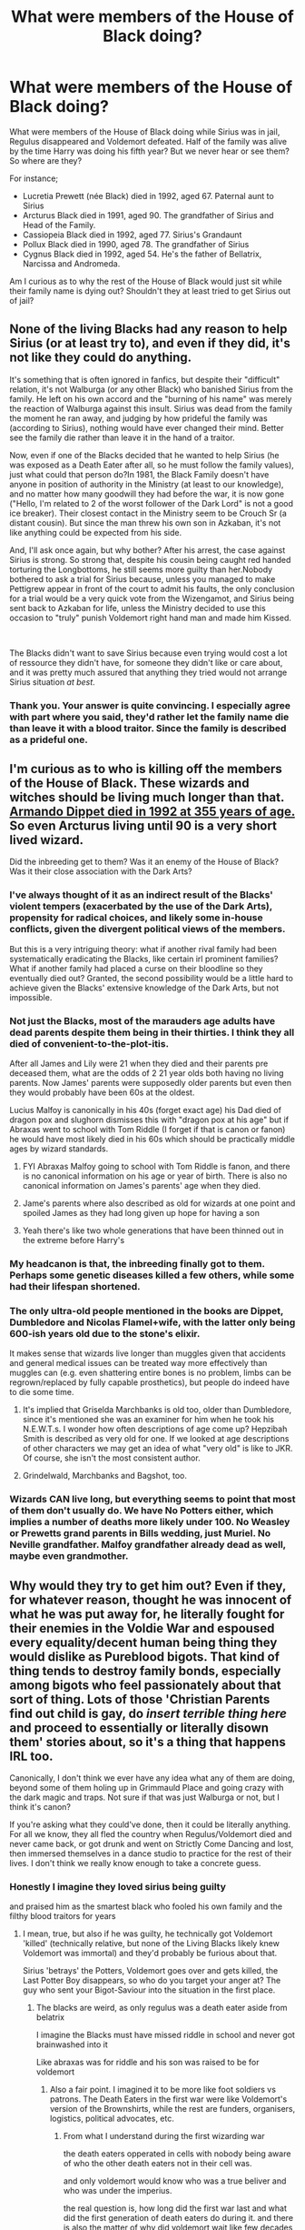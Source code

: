 #+TITLE: What were members of the House of Black doing?

* What were members of the House of Black doing?
:PROPERTIES:
:Score: 43
:DateUnix: 1600891871.0
:DateShort: 2020-Sep-23
:FlairText: Discussion
:END:
What were members of the House of Black doing while Sirius was in jail, Regulus disappeared and Voldemort defeated. Half of the family was alive by the time Harry was doing his fifth year? But we never hear or see them? So where are they?

For instance;

- Lucretia Prewett (née Black) died in 1992, aged 67. Paternal aunt to Sirius
- Arcturus Black died in 1991, aged 90. The grandfather of Sirius and Head of the Family.
- Cassiopeia Black died in 1992, aged 77. Sirius's Grandaunt
- Pollux Black died in 1990, aged 78. The grandfather of Sirius
- Cygnus Black died in 1992, aged 54. He's the father of Bellatrix, Narcissa and Andromeda.

Am I curious as to why the rest of the House of Black would just sit while their family name is dying out? Shouldn't they at least tried to get Sirius out of jail?


** None of the living Blacks had any reason to help Sirius (or at least try to), and even if they did, it's not like they could do anything.

It's something that is often ignored in fanfics, but despite their "difficult" relation, it's not Walburga (or any other Black) who banished Sirius from the family. He left on his own accord and the "burning of his name" was merely the reaction of Walburga against this insult. Sirius was dead from the family the moment he ran away, and judging by how prideful the family was (according to Sirius), nothing would have ever changed their mind. Better see the family die rather than leave it in the hand of a traitor.

Now, even if one of the Blacks decided that he wanted to help Sirius (he was exposed as a Death Eater after all, so he must follow the family values), just what could that person do?In 1981, the Black Family doesn't have anyone in position of authority in the Ministry (at least to our knowledge), and no matter how many goodwill they had before the war, it is now gone ("Hello, I'm related to 2 of the worst follower of the Dark Lord" is not a good ice breaker). Their closest contact in the Ministry seem to be Crouch Sr (a distant cousin). But since the man threw his own son in Azkaban, it's not like anything could be expected from his side.

And, I'll ask once again, but why bother? After his arrest, the case against Sirius is strong. So strong that, despite his cousin being caught red handed torturing the Longbottoms, he still seems more guilty than her.Nobody bothered to ask a trial for Sirius because, unless you managed to make Pettigrew appear in front of the court to admit his faults, the only conclusion for a trial would be a very quick vote from the Wizengamot, and Sirius being sent back to Azkaban for life, unless the Ministry decided to use this occasion to "truly" punish Voldemort right hand man and made him Kissed.

​

The Blacks didn't want to save Sirius because even trying would cost a lot of ressource they didn't have, for someone they didn't like or care about, and it was pretty much assured that anything they tried would not arrange Sirius situation /at best/.
:PROPERTIES:
:Author: PlusMortgage
:Score: 38
:DateUnix: 1600893698.0
:DateShort: 2020-Sep-24
:END:

*** Thank you. Your answer is quite convincing. I especially agree with part where you said, they'd rather let the family name die than leave it with a blood traitor. Since the family is described as a prideful one.
:PROPERTIES:
:Score: 12
:DateUnix: 1600894969.0
:DateShort: 2020-Sep-24
:END:


** I'm curious as to who is killing off the members of the House of Black. These wizards and witches should be living much longer than that. [[https://harrypotter.fandom.com/wiki/Armando_Dippet][Armando Dippet died in 1992 at 355 years of age.]] So even Arcturus living until 90 is a very short lived wizard.

Did the inbreeding get to them? Was it an enemy of the House of Black? Was it their close association with the Dark Arts?
:PROPERTIES:
:Author: Bugawd_McGrubber
:Score: 13
:DateUnix: 1600897529.0
:DateShort: 2020-Sep-24
:END:

*** I've always thought of it as an indirect result of the Blacks' violent tempers (exacerbated by the use of the Dark Arts), propensity for radical choices, and likely some in-house conflicts, given the divergent political views of the members.

But this is a very intriguing theory: what if another rival family had been systematically eradicating the Blacks, like certain irl prominent families? What if another family had placed a curse on their bloodline so they eventually died out? Granted, the second possibility would be a little hard to achieve given the Blacks' extensive knowledge of the Dark Arts, but not impossible.
:PROPERTIES:
:Author: dotsncommas
:Score: 11
:DateUnix: 1600908384.0
:DateShort: 2020-Sep-24
:END:


*** Not just the Blacks, most of the marauders age adults have dead parents despite them being in their thirties. I think they all died of convenient-to-the-plot-itis.

After all James and Lily were 21 when they died and their parents pre deceased them, what are the odds of 2 21 year olds both having no living parents. Now James' parents were supposedly older parents but even then they would probably have been 60s at the oldest.

Lucius Malfoy is canonically in his 40s (forget exact age) his Dad died of dragon pox and slughorn dismisses this with "dragon pox at his age" but if Abraxas went to school with Tom Riddle (I forget if that is canon or fanon) he would have most likely died in his 60s which should be practically middle ages by wizard standards.
:PROPERTIES:
:Author: Slytherinrabbit
:Score: 12
:DateUnix: 1600902671.0
:DateShort: 2020-Sep-24
:END:

**** FYI Abraxas Malfoy going to school with Tom Riddle is fanon, and there is no canonical information on his age or year of birth. There is also no canonical information on James's parents' age when they died.
:PROPERTIES:
:Author: dotsncommas
:Score: 3
:DateUnix: 1600908063.0
:DateShort: 2020-Sep-24
:END:


**** Jame's parents where also described as old for wizards at one point and spoiled James as they had long given up hope for having a son
:PROPERTIES:
:Author: CommanderL3
:Score: 1
:DateUnix: 1600931937.0
:DateShort: 2020-Sep-24
:END:


**** Yeah there's like two whole generations that have been thinned out in the extreme before Harry's
:PROPERTIES:
:Author: karigan_g
:Score: 1
:DateUnix: 1600959382.0
:DateShort: 2020-Sep-24
:END:


*** My headcanon is that, the inbreeding finally got to them. Perhaps some genetic diseases killed a few others, while some had their lifespan shortened.
:PROPERTIES:
:Score: 7
:DateUnix: 1600933332.0
:DateShort: 2020-Sep-24
:END:


*** The only ultra-old people mentioned in the books are Dippet, Dumbledore and Nicolas Flamel+wife, with the latter only being 600-ish years old due to the stone's elixir.

It makes sense that wizards live longer than muggles given that accidents and general medical issues can be treated way more effectively than muggles can (e.g. even shattering entire bones is no problem, limbs can be regrown/replaced by fully capable prosthetics), but people do indeed have to die some time.
:PROPERTIES:
:Author: mschuster91
:Score: 5
:DateUnix: 1600901038.0
:DateShort: 2020-Sep-24
:END:

**** It's implied that Griselda Marchbanks is old too, older than Dumbledore, since it's mentioned she was an examiner for him when he took his N.E.W.T.s. I wonder how often descriptions of age come up? Hepzibah Smith is described as very old for one. If we looked at age descriptions of other characters we may get an idea of what "very old" is like to JKR. Of course, she isn't the most consistent author.
:PROPERTIES:
:Author: SnowingSilently
:Score: 5
:DateUnix: 1600917733.0
:DateShort: 2020-Sep-24
:END:


**** Grindelwald, Marchbanks and Bagshot, too.
:PROPERTIES:
:Author: Myreque_BTW
:Score: 3
:DateUnix: 1600972515.0
:DateShort: 2020-Sep-24
:END:


*** Wizards CAN live long, but everything seems to point that most of them don't usually do. We have No Potters either, which implies a number of deaths more likely under 100. No Weasley or Prewetts grand parents in Bills wedding, just Muriel. No Neville grandfather. Malfoy grandfather already dead as well, maybe even grandmother.
:PROPERTIES:
:Author: Jon_Riptide
:Score: 3
:DateUnix: 1600916083.0
:DateShort: 2020-Sep-24
:END:


** Why would they try to get him out? Even if they, for whatever reason, thought he was innocent of what he was put away for, he literally fought for their enemies in the Voldie War and espoused every equality/decent human being thing they would dislike as Pureblood bigots. That kind of thing tends to destroy family bonds, especially among bigots who feel passionately about that sort of thing. Lots of those 'Christian Parents find out child is gay, do /insert terrible thing here/ and proceed to essentially or literally disown them' stories about, so it's a thing that happens IRL too.

Canonically, I don't think we ever have any idea what any of them are doing, beyond some of them holing up in Grimmauld Place and going crazy with the dark magic and traps. Not sure if that was just Walburga or not, but I think it's canon?

If you're asking what they could've done, then it could be literally anything. For all we know, they all fled the country when Regulus/Voldemort died and never came back, or got drunk and went on Strictly Come Dancing and lost, then immersed themselves in a dance studio to practice for the rest of their lives. I don't think we really know enough to take a concrete guess.
:PROPERTIES:
:Author: Avalon1632
:Score: 12
:DateUnix: 1600893257.0
:DateShort: 2020-Sep-24
:END:

*** Honestly I imagine they loved sirius being guilty

and praised him as the smartest black who fooled his own family and the filthy blood traitors for years
:PROPERTIES:
:Author: CommanderL3
:Score: 1
:DateUnix: 1600932014.0
:DateShort: 2020-Sep-24
:END:

**** I mean, true, but also if he was guilty, he technically got Voldemort 'killed' (technically relative, but none of the Living Blacks likely knew Voldemort was immortal) and they'd probably be furious about that.

Sirius 'betrays' the Potters, Voldemort goes over and gets killed, the Last Potter Boy disappears, so who do you target your anger at? The guy who sent your Bigot-Saviour into the situation in the first place.
:PROPERTIES:
:Author: Avalon1632
:Score: 1
:DateUnix: 1600932577.0
:DateShort: 2020-Sep-24
:END:

***** The blacks are weird, as only regulus was a death eater aside from belatrix

I imagine the Blacks must have missed riddle in school and never got brainwashed into it

Like abraxas was for riddle and his son was raised to be for voldemort
:PROPERTIES:
:Author: CommanderL3
:Score: 1
:DateUnix: 1600932766.0
:DateShort: 2020-Sep-24
:END:

****** Also a fair point. I imagined it to be more like foot soldiers vs patrons. The Death Eaters in the first war were like Voldemort's version of the Brownshirts, while the rest are funders, organisers, logistics, political advocates, etc.
:PROPERTIES:
:Author: Avalon1632
:Score: 1
:DateUnix: 1600933112.0
:DateShort: 2020-Sep-24
:END:

******* From what I understand during the first wizarding war

the death eaters opperated in cells with nobody being aware of who the other death eaters not in their cell was.

and only voldemort would know who was a true beliver and who was under the imperius.

the real question is, how long did the first war last and what did the first generation of death eaters do during it. and there is also the matter of why did voldemort wait like few decades after leaving school to start it
:PROPERTIES:
:Author: CommanderL3
:Score: 1
:DateUnix: 1600933400.0
:DateShort: 2020-Sep-24
:END:

******** Sure, they might not know whether Sirius was involved for a fact, but that doesn't stop people speculating. Watch any Celebrity Bitch Fight News Phenomenon and you'll see people weighing in on one side or another with incredible vitriol for someone who isn't fully informed in the situation at all. Even if they didn't know, I guarantee they had a guess. That's what people do.

I have no idea what the first generation of Death Eaters did or how long the war lasted. You'd have to ask someone more canon-knowledgeable to reference/guess at that.

I imagine he waited because, despite what Indy Harry fics suggest, even a prodigy schoolchild isn't going to be a match for someone with decades of extra experience. And well, if he was in fact an actually cunning person back then and not the utter moron he was in the book-era, then he'd want to take his time and prepare rather than just graduating and immediately going for it. Especially so if he'd already made his Horcruxes - he's immortal, what does time matter to him? If you think you have forever, you can afford to be patient.
:PROPERTIES:
:Author: Avalon1632
:Score: 1
:DateUnix: 1600946427.0
:DateShort: 2020-Sep-24
:END:

********* I am surprized he didnt wait an extra decade or two before starting the war then

wait until dumbledore is more feeble

I was just spitballing, there is not much canon information on what happened to the first gen of death eaters
:PROPERTIES:
:Author: CommanderL3
:Score: 1
:DateUnix: 1600949729.0
:DateShort: 2020-Sep-24
:END:

********** Maybe he felt prepared?

And fair enough, but I don't even really know that tiny amount of information. I've read the books twice and that's it. That was my point, just that I don't know enough to even speculate.
:PROPERTIES:
:Author: Avalon1632
:Score: 1
:DateUnix: 1600949961.0
:DateShort: 2020-Sep-24
:END:

*********** I would love a book about the first wizarding war
:PROPERTIES:
:Author: CommanderL3
:Score: 1
:DateUnix: 1600950047.0
:DateShort: 2020-Sep-24
:END:

************ Eh. I don't know if I'd like a book from Rowling about it, but definitely more fics on that time period would be greatly approved of on my part. :)
:PROPERTIES:
:Author: Avalon1632
:Score: 2
:DateUnix: 1600953216.0
:DateShort: 2020-Sep-24
:END:


** Sirius was a blood traitor who had caused his family no end of grief and who seemed totally insane during his last public appearance
:PROPERTIES:
:Author: Bleepbloopbotz2
:Score: 20
:DateUnix: 1600892760.0
:DateShort: 2020-Sep-23
:END:

*** Regardless of sanity or moral fiber he could have easily been used as a stud for the family line with a charm or two, a curse made... I always thought it odd he was given such a free rein that he had in a family that was obviously dark.
:PROPERTIES:
:Author: Azurey1chad
:Score: 10
:DateUnix: 1600893164.0
:DateShort: 2020-Sep-24
:END:

**** We know sirius was fond of his uncle Alphard maybe his uncle often ran interference to protect sirius.

we also know sirius ran away and the potters took him in Maybe the blacks tried to get sirius back and the potters where like ''come and take him if you dare''
:PROPERTIES:
:Author: CommanderL3
:Score: 2
:DateUnix: 1600932122.0
:DateShort: 2020-Sep-24
:END:

***** Yeah, I can see that happening.
:PROPERTIES:
:Author: Azurey1chad
:Score: 1
:DateUnix: 1600933266.0
:DateShort: 2020-Sep-24
:END:


** Technically the Black family tree is non-canonical, in that it contradicts book canon. As most people consider book canon the highest canon, anything that contradicts it has to give way.
:PROPERTIES:
:Author: Taure
:Score: 10
:DateUnix: 1600897882.0
:DateShort: 2020-Sep-24
:END:

*** How does it contradict canon? I don't recall the Blacks outside of Sirius' generation and Walburga Black as a sidenote being important in the books.
:PROPERTIES:
:Author: SnobbishWizard
:Score: 2
:DateUnix: 1600898621.0
:DateShort: 2020-Sep-24
:END:

**** Sirius in OotP:

#+begin_quote
  “I haven't looked at this for years. There's Phineas Nigellus... my great-great-grandfather, see?... least popular Headmaster Hogwarts ever had... and Araminta Mehflua... cousin of my mothers... tried to force through a Ministry Bill to make Muggle-hunting legal... and dear Aunt Elladora... she started the family tradition of beheading house-elves when they got too old to carry tea trays... of course, any time the family produced someone halfway decent they were disowned. I see Tonks isn't on here. Maybe that's why Kreacher won't take orders from her - he's supposed to do whatever anyone in the family asks him -”
#+end_quote

The copy of the [[https://www.hp-lexicon.org/source/other-canon/bft/][Black family tree]] sold for a charity auction contradicts this in two places:

1. According to the books, Sirius' mother has a cousin called Araminta Mehflua, but she does not appear on the charity tree. The only cousin Sirius' mother has on the charity tree is the son of Charlus and Dorea Potter.

2. There is no Aunt Elladora on the charity tree. There /is/ a Great Great Great Aunt Elladora, but she's listed as dying in 1931 so Sirius would never have known her and so wouldn't really refer to her as "dear" (sarcastic or otherwise), which implies a certain familiarity.
:PROPERTIES:
:Author: Taure
:Score: 11
:DateUnix: 1600899131.0
:DateShort: 2020-Sep-24
:END:

***** It is vague but It could fit.

1. Aramitla could be second cousin or farther... Not have the Black name. If she attended Hogwarts with Walburga, she could still call her "cousin" if they were close.

2. Dear could really be used in a sarcastic way because of the things she did. The Weasleys call Muriel Aunt, and she is at least a great Aunt
:PROPERTIES:
:Author: Jon_Riptide
:Score: 5
:DateUnix: 1600915907.0
:DateShort: 2020-Sep-24
:END:


***** Thank you. Also, don't mind if I use that to potentially make a Black family member live longer than the family tree says.
:PROPERTIES:
:Author: SnobbishWizard
:Score: 1
:DateUnix: 1600899518.0
:DateShort: 2020-Sep-24
:END:

****** Another fact of the family tree that is contradicted by the books is Bellatrix' birth year. In Goblet of Fire Sirius tells Harry that Snape was in a group of Slytherins with her who all became Death Eaters - if she really was born in 1951 her Hogwarts years would have ended one or two years before Snape even came to Hogwarts.
:PROPERTIES:
:Author: Serena_Sers
:Score: 7
:DateUnix: 1600905261.0
:DateShort: 2020-Sep-24
:END:

******* If I remember correctly, Sirius said that Snape hung out with /Lestrange/ - it could have been Rabastan. Bellatrix at Hogwarts would still be a Black, and I think Sirius always called her my her first name.
:PROPERTIES:
:Author: Keira901
:Score: 0
:DateUnix: 1600919503.0
:DateShort: 2020-Sep-24
:END:

******** u/Serena_Sers:
#+begin_quote
  "Snape knew more curses when he arrived at school than half the kids in seventh year and he was part of a gang of Slytherins who nearly all turned out to be Death Eaters."\\
  Sirius held up his fingers, and began ticking off names. "Rosier and Wilkes - they were both killed by Aurors the year Voldemort fell. *The Lestranges* - they're a *married couple* - they're *in Azkaban*. (...)

  - GoF Page 446
#+end_quote

As far we know Rabastan wasn't married - or if he was, his wife wasn't in Askaban with him. So he could only mean Bellatrix and Rodolphus.
:PROPERTIES:
:Author: Serena_Sers
:Score: 3
:DateUnix: 1600920809.0
:DateShort: 2020-Sep-24
:END:

********* Well, I guess it's time for another re-read :)
:PROPERTIES:
:Author: Keira901
:Score: 1
:DateUnix: 1600934159.0
:DateShort: 2020-Sep-24
:END:


** The out-of-books answer: Nothing, because they aren't there.

You see this principle at work with how the last living (relevant) members all die in 1992 -- this is because PoA begins in 1993, and by then Rowling needed Sirius to be the last member of the Blacks, aside from the Black sisters. Hence, she killed them. But this also answers your question: If they /would/ have done anything of note, Rowling simply would've killed them sooner. So, they aren't there.

One in-book answer: Sirius had broken with the family, so they shrugged and cut their losses.

Whether that makes sense is a somewhat moot question. Whatever the reason, they did nothing, so this is just as good as any. For FF, you can make up anything else, or even change the family and the actions of the remaining Blacks completely.
:PROPERTIES:
:Author: Sescquatch
:Score: 6
:DateUnix: 1600900542.0
:DateShort: 2020-Sep-24
:END:


** Yeah, I think they would have tried to get him out, no matter how much they hated him, since he's a Black. I wrote a fic in which Walburga did try to get him out, but failed.
:PROPERTIES:
:Author: MTheLoud
:Score: 4
:DateUnix: 1600896246.0
:DateShort: 2020-Sep-24
:END:


** Everyone thought he was a deatheater. Either the remaining Blacks were against Voldemort like Andromeda and didn't want to help him as he was a murderer in their eyes. Or they were for Voldemort and didn't help him for the same reason Narcissa did nothing to help Bellatrix because Voldemort was gone and they didn't want to draw attention to themselves by seeming sympathetic to a death eater.
:PROPERTIES:
:Author: Slytherinrabbit
:Score: 3
:DateUnix: 1600903049.0
:DateShort: 2020-Sep-24
:END:


** I see more likely Cygnus trying to get a new son than putting his chips on Sirius for family continuation
:PROPERTIES:
:Author: Jon_Riptide
:Score: 3
:DateUnix: 1600916227.0
:DateShort: 2020-Sep-24
:END:


** Sirius was effectively disowned from the family after he ran away. The Black family considers pure blood ideology very important and disowns anyone who disagrees with their bigoted beliefs. Bellatrix has even gone as far as to say she'd kill her sister Andromeda in sight if she ever saw her again, all because Andromeda defied her family beliefs and married a muggle born.
:PROPERTIES:
:Author: Knightridergirl80
:Score: 1
:DateUnix: 1606802751.0
:DateShort: 2020-Dec-01
:END:
